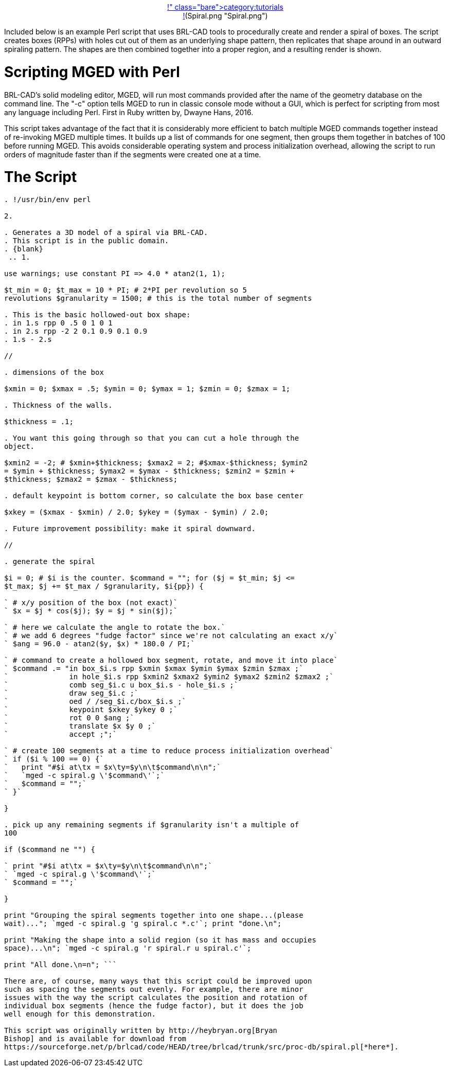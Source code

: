 :doctype: book
:pp: {plus}{plus}

link:category:tutorials[category:tutorials]+++<center>+++![](Spiral.png "Spiral.png")+++</center>+++

Included below is an example Perl script that uses BRL-CAD tools to
procedurally create and render a spiral of boxes. The script creates
boxes (RPPs) with holes cut out of them as an underlying shape pattern,
then replicates that shape around in an outward spiraling pattern. The
shapes are then combined together into a proper region, and a resulting
render is shown.

= Scripting MGED with Perl

BRL-CAD's solid modeling editor, MGED, will run most commands provided
after the name of the geometry database on the command line. The "-c"
option tells MGED to run in classic console mode without a GUI, which is
perfect for scripting from most any language including Perl. First in
Ruby written by, Dwayne Hans, 2016.

This script takes advantage of the fact that it is considerably more
efficient to batch multiple MGED commands together instead of
re-invoking MGED multiple times. It builds up a list of commands for one
segment, then groups them together in batches of 100 before running
MGED. This avoids considerable operating system and process
initialization overhead, allowing the script to run orders of magnitude
faster than if the segments were created one at a time.

= The Script

```perl

. !/usr/bin/env perl

2.

. Generates a 3D model of a spiral via BRL-CAD.
. This script is in the public domain.
. {blank}
 .. 1.

use warnings; use constant PI => 4.0 * atan2(1, 1);

$t_min = 0; $t_max = 10 * PI; # 2*PI per revolution so 5
revolutions $granularity = 1500; # this is the total number of segments

. This is the basic hollowed-out box shape:
. in 1.s rpp 0 .5 0 1 0 1
. in 2.s rpp -2 2 0.1 0.9 0.1 0.9
. 1.s - 2.s

//

. dimensions of the box

$xmin = 0; $xmax = .5; $ymin = 0; $ymax = 1; $zmin = 0; $zmax = 1;

. Thickness of the walls.

$thickness = .1;

. You want this going through so that you can cut a hole through the
object.

$xmin2 = -2; # $xmin+$thickness; $xmax2 = 2; #$xmax-$thickness; $ymin2
= $ymin + $thickness; $ymax2 = $ymax - $thickness; $zmin2 = $zmin +
$thickness; $zmax2 = $zmax - $thickness;

. default keypoint is bottom corner, so calculate the box base center

$xkey = ($xmax - $xmin) / 2.0; $ykey = ($ymax - $ymin) / 2.0;

. Future improvement possibility: make it spiral downward.

//

. generate the spiral

$i = 0; # $i is the counter. $command = ""; for ($j = $t_min; $j <=
$t_max; $j += $t_max / $granularity, $i{pp}) {

` # x/y position of the box (not exact)`
` $x = $j * cos($j); $y = $j * sin($j);`

` # here we calculate the angle to rotate the box.`
` # we add 6 degrees "fudge factor" since we're not calculating an exact x/y`
` $ang = 96.0 - atan2($y, $x) * 180.0 / PI;`

` # command to create a hollowed box segment, rotate, and move it into place`
` $command .= "in box_$i.s rpp $xmin $xmax $ymin $ymax $zmin $zmax ;`
`              in hole_$i.s rpp $xmin2 $xmax2 $ymin2 $ymax2 $zmin2 $zmax2 ;`
`              comb seg_$i.c u box_$i.s - hole_$i.s ;`
`              draw seg_$i.c ;`
`              oed / /seg_$i.c/box_$i.s ;`
`              keypoint $xkey $ykey 0 ;`
`              rot 0 0 $ang ;`
`              translate $x $y 0 ;`
`              accept ;";`

` # create 100 segments at a time to reduce process initialization overhead`
` if ($i % 100 == 0) {`
`   print "#$i at\tx = $x\ty=$y\n\t$command\n\n";`
`   `mged -c spiral.g \'$command\'`;`
`   $command = "";`
` }`

}

. pick up any remaining segments if $granularity isn't a multiple of
100

if ($command ne "") {

` print "#$i at\tx = $x\ty=$y\n\t$command\n\n";`
` `mged -c spiral.g \'$command\'`;`
` $command = "";`

}

print "Grouping the spiral segments together into one shape...(please
wait)..."; `mged -c spiral.g 'g spiral.c *.c'`; print "done.\n";

print "Making the shape into a solid region (so it has mass and occupies
space)...\n"; `mged -c spiral.g 'r spiral.r u spiral.c'`;

print "All done.\n=n"; ```

There are, of course, many ways that this script could be improved upon
such as spacing the segments out evenly. For example, there are minor
issues with the way the script calculates the position and rotation of
individual box segments (hence the fudge factor), but it does the job
well enough for this demonstration.

This script was originally written by http://heybryan.org[Bryan
Bishop] and is available for download from
https://sourceforge.net/p/brlcad/code/HEAD/tree/brlcad/trunk/src/proc-db/spiral.pl[*here*].
